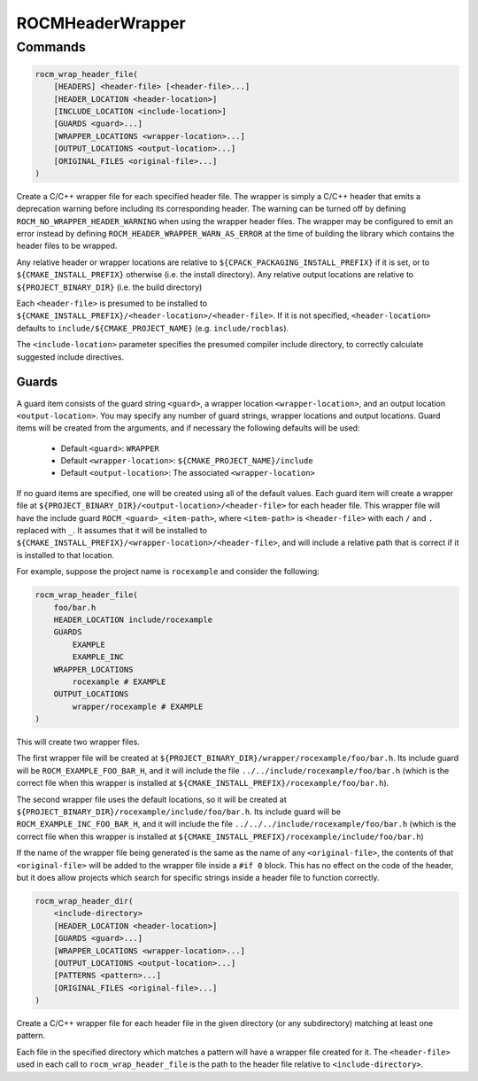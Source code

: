 ROCMHeaderWrapper
=================

Commands
--------

.. cmake::command:: rocm_wrap_header_file

.. code-block:: cmake

    rocm_wrap_header_file(
        [HEADERS] <header-file> [<header-file>...]
        [HEADER_LOCATION <header-location>]
        [INCLUDE_LOCATION <include-location>]
        [GUARDS <guard>...]
        [WRAPPER_LOCATIONS <wrapper-location>...]
        [OUTPUT_LOCATIONS <output-location>...]
        [ORIGINAL_FILES <original-file>...]
    )

Create a C/C++ wrapper file for each specified header file. The wrapper is simply a C/C++ header
that emits a deprecation warning before including its corresponding header. The warning can be
turned off by defining ``ROCM_NO_WRAPPER_HEADER_WARNING`` when using the wrapper header files.
The wrapper may be configured to emit an error instead by defining ``ROCM_HEADER_WRAPPER_WARN_AS_ERROR``
at the time of building the library which contains the header files to be wrapped.

Any relative header or wrapper locations are relative to ``${CPACK_PACKAGING_INSTALL_PREFIX}`` if it is set,
or to ``${CMAKE_INSTALL_PREFIX}`` otherwise (i.e. the install directory).
Any relative output locations are relative to ``${PROJECT_BINARY_DIR}`` (i.e. the build directory)

Each ``<header-file>`` is presumed to be installed to ``${CMAKE_INSTALL_PREFIX}/<header-location>/<header-file>``.
If it is not specified, ``<header-location>`` defaults to ``include/${CMAKE_PROJECT_NAME}`` (e.g. ``include/rocblas``).

The ``<include-location>`` parameter specifies the presumed compiler include directory, to correctly calculate suggested include directives.

Guards
^^^^^^^^^^
A guard item consists of the guard string ``<guard>``, a wrapper location ``<wrapper-location>``, and an output location ``<output-location>``.
You may specify any number of guard strings, wrapper locations and output locations.
Guard items will be created from the arguments, and if necessary the following defaults will be used:
 - Default ``<guard>``: ``WRAPPER``
 - Default ``<wrapper-location>``: ``${CMAKE_PROJECT_NAME}/include``
 - Default ``<output-location>``: The associated ``<wrapper-location>``
If no guard items are specified, one will be created using all of the default values.
Each guard item will create a wrapper file at ``${PROJECT_BINARY_DIR}/<output-location>/<header-file>`` for each header file.
This wrapper file will have the include guard ``ROCM_<guard>_<item-path>``, where ``<item-path>`` is ``<header-file>`` with each ``/`` and ``.`` replaced with ``_``.
It assumes that it will be installed to ``${CMAKE_INSTALL_PREFIX}/<wrapper-location>/<header-file>``, and will include a relative path that is correct if it is installed to that location.

For example, suppose the project name is ``rocexample`` and consider the following:

.. code-block:: cmake

    rocm_wrap_header_file(
        foo/bar.h
        HEADER_LOCATION include/rocexample
        GUARDS
            EXAMPLE
            EXAMPLE_INC
        WRAPPER_LOCATIONS
            rocexample # EXAMPLE
        OUTPUT_LOCATIONS
            wrapper/rocexample # EXAMPLE
    )

This will create two wrapper files.

The first wrapper file will be created at ``${PROJECT_BINARY_DIR}/wrapper/rocexample/foo/bar.h``.
Its include guard will be ``ROCM_EXAMPLE_FOO_BAR_H``, and it will include the file ``../../include/rocexample/foo/bar.h``
(which is the correct file when this wrapper is installed at ``${CMAKE_INSTALL_PREFIX}/rocexample/foo/bar.h``).

The second wrapper file uses the default locations, so it will be created at ``${PROJECT_BINARY_DIR}/rocexample/include/foo/bar.h``.
Its include guard will be ``ROCM_EXAMPLE_INC_FOO_BAR_H``, and it will include the file ``../../../include/rocexample/foo/bar.h``
(which is the correct file when this wrapper is installed at ``${CMAKE_INSTALL_PREFIX}/rocexample/include/foo/bar.h``)

If the name of the wrapper file being generated is the same as the name of any ``<original-file>``, the contents of that
``<original-file>`` will be added to the wrapper file inside a ``#if 0`` block. This has no effect on the code of the header,
but it does allow projects which search for specific strings inside a header file to function correctly.


.. cmake::command:: rocm_wrap_header_dir

.. code-block:: cmake

    rocm_wrap_header_dir(
        <include-directory>
        [HEADER_LOCATION <header-location>]
        [GUARDS <guard>...]
        [WRAPPER_LOCATIONS <wrapper-location>...]
        [OUTPUT_LOCATIONS <output-location>...]
        [PATTERNS <pattern>...]
        [ORIGINAL_FILES <original-file>...]
    )

Create a C/C++ wrapper file for each header file in the given directory (or any subdirectory) matching at least one pattern.

Each file in the specified directory which matches a pattern will have a wrapper file created for it.
The ``<header-file>`` used in each call to ``rocm_wrap_header_file`` is the path to the header file relative to ``<include-directory>``.

